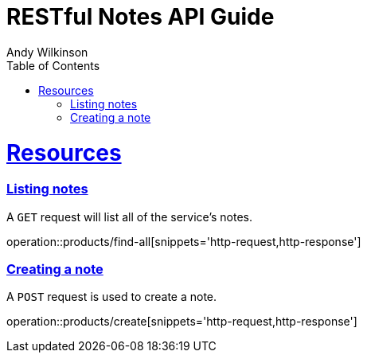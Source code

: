 = RESTful Notes API Guide
Andy Wilkinson;
:doctype: book
:icons: font
:source-highlighter: highlightjs
:toc: left
:toclevels: 4
:sectlinks:
:operation-curl-request-title: Example request
:operation-http-response-title: Example response

//[[overview]]
//= Overview
//
//[[overview_http_verbs]]
//== HTTP verbs
//
//RESTful notes tries to adhere as closely as possible to standard HTTP and REST conventions in its
//use of HTTP verbs.
//
//|===
//| Verb | Usage
//
//| `GET`
//| Used to retrieve a resource
//
//| `POST`
//| Used to create a new resource
//
//| `PATCH`
//| Used to update an existing resource, including partial updates
//
//| `DELETE`
//| Used to delete an existing resource
//|===
//
//[[overview_http_status_codes]]
//== HTTP status codes
//
//RESTful notes tries to adhere as closely as possible to standard HTTP and REST conventions in its
//use of HTTP status codes.
//
//|===
//| Status code | Usage
//
//| `200 OK`
//| The request completed successfully
//
//| `201 Created`
//| A new resource has been created successfully. The resource's URI is available from the response's
//`Location` header
//
//| `204 No Content`
//| An update to an existing resource has been applied successfully
//
//| `400 Bad Request`
//| The request was malformed. The response body will include an error providing further information
//
//| `404 Not Found`
//| The requested resource did not exist
//|===

//[[overview_errors]]
//== Errors
//
//Whenever an error response (status code >= 400) is returned, the body will contain a JSON object
//that describes the problem. The error object has the following structure:
//
//include::{snippets}/error-example/response-fields.adoc[]
//
//For example, a request that attempts to apply a non-existent tag to a note will produce a
//`400 Bad Request` response:
//
//include::{snippets}/error-example/http-response.adoc[]

//[[overview_hypermedia]]
//== Hypermedia
//
//RESTful Notes uses hypermedia and resources include links to other resources in their
//responses. Responses are in https://github.com/mikekelly/hal_specification[Hypertext
//Application Language (HAL)] format. Links can be found beneath the `_links` key. Users of
//the API should not create URIs themselves, instead they should use the above-described
//links to navigate from resource to resource.

[[resources]]
= Resources



//[[resources_index]]
//== Index
//
//The index provides the entry point into the service.



//[[resources_index_access]]
//=== Accessing the index
//
//A `GET` request is used to access the index
//
//operation::index-example[snippets='response-fields,http-response,links']



//[[resources_notes]]
//== Notes
//
//The Notes resources is used to create and list notes



[[resources_notes_list]]
=== Listing notes

A `GET` request will list all of the service's notes.

operation::products/find-all[snippets='http-request,http-response']



[[resources_notes_create]]
=== Creating a note

A `POST` request is used to create a note.

operation::products/create[snippets='http-request,http-response']



//[[resources_tags]]
//== Tags
//
//The Tags resource is used to create and list tags.
//
//
//
//[[resources_tags_list]]
//=== Listing tags
//
//A `GET` request will list all of the service's tags.
//
//operation::tags-list-example[snippets='response-fields,curl-request,http-response,links']
//
//
//
//[[resources_tags_create]]
//=== Creating a tag
//
//A `POST` request is used to create a note
//
//operation::tags-create-example[snippets='request-fields,curl-request,http-response']
//
//
//
//[[resources_note]]
//== Note
//
//The Note resource is used to retrieve, update, and delete individual notes
//
//
//
//[[resources_note_links]]
//=== Links
//
//include::{snippets}/note-get-example/links.adoc[]
//
//
//
//[[resources_note_retrieve]]
//=== Retrieve a note
//
//A `GET` request will retrieve the details of a note
//
//operation::note-get-example[snippets='response-fields,curl-request,http-response']
//
//
//
//[[resources_note_update]]
//=== Update a note
//
//A `PATCH` request is used to update a note
//
//==== Request structure
//
//include::{snippets}/note-update-example/request-fields.adoc[]
//
//To leave an attribute of a note unchanged, any of the above may be omitted from the request.
//
//==== Example request
//
//include::{snippets}/note-update-example/curl-request.adoc[]
//
//==== Example response
//
//include::{snippets}/note-update-example/http-response.adoc[]
//
//
//
//[[resources_tag]]
//== Tag
//
//The Tag resource is used to retrieve, update, and delete individual tags
//
//
//
//[[resources_tag_links]]
//=== Links
//
//include::{snippets}/tag-get-example/links.adoc[]
//
//
//
//[[resources_tag_retrieve]]
//=== Retrieve a tag
//
//A `GET` request will retrieve the details of a tag
//
//operation::tag-get-example[snippets='response-fields,curl-request,http-response']
//
//
//
//[[resources_tag_update]]
//=== Update a tag
//
//A `PATCH` request is used to update a tag
//
//operation::tag-update-example[snippets='request-fields,curl-request,http-response']
